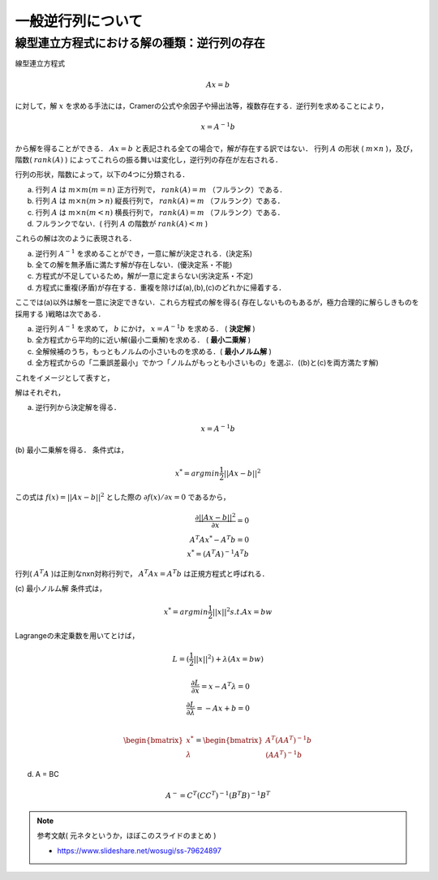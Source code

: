 ##############################################################
一般逆行列について
##############################################################

=========================================================
線型連立方程式における解の種類：逆行列の存在
=========================================================

線型連立方程式

.. math::
   Ax = b

に対して，解 :math:`x` を求める手法には，Cramerの公式や余因子や掃出法等，複数存在する．逆行列を求めることにより，

.. math::
   x = A^{-1} b

から解を得ることができる． :math:`Ax=b` と表記される全ての場合で，解が存在する訳ではない．
行列 :math:`A` の形状 ( :math:`m \times n` )，及び，階数( :math:`rank(A)` ) によってこれらの振る舞いは変化し，逆行列の存在が左右される．

行列の形状，階数によって，以下の4つに分類される．

(a) 行列 :math:`A` は :math:`m \times m (m=n)` 正方行列で， :math:`rank(A)=m` （フルランク）である．
(b) 行列 :math:`A` は :math:`m \times n (m>n)` 縦長行列で， :math:`rank(A)=m` （フルランク）である．   
(c) 行列 :math:`A` は :math:`m \times n (m<n)` 横長行列で， :math:`rank(A)=m` （フルランク）である．
(d) フルランクでない．( 行列 :math:`A` の階数が :math:`rank(A)<m` )

これらの解は次のように表現される．

(a) 逆行列 :math:`A^{-1}` を求めることができ，一意に解が決定される．(決定系)
(b) 全ての解を無矛盾に満たす解が存在しない．(優決定系・不能)
(c) 方程式が不足しているため，解が一意に定まらない(劣決定系・不定)
(d) 方程式に重複(矛盾)が存在する．重複を除けば(a),(b),(c)のどれかに帰着する．

   
.. image:: figs/matrixInversion/MatrixShapeAndSolutionType1.png
   :scale: 50%
   :align: center


ここでは(a)以外は解を一意に決定できない．これら方程式の解を得る( 存在しないものもあるが，極力合理的に解らしきものを採用する )戦略は次である．

(a) 逆行列 :math:`A^{-1}` を求めて， :math:`b` にかけ， :math:`x=A^{-1}b` を求める． ( **決定解** )
(b) 全方程式から平均的に近い解(最小二乗解)を求める． ( **最小二乗解** )
(c) 全解候補のうち，もっともノルムの小さいものを求める．( **最小ノルム解** )
(d) 全方程式からの「二乗誤差最小」でかつ「ノルムがもっとも小さいもの」を選ぶ．((b)と(c)を両方満たす解)

   
これをイメージとして表すと，
   
.. image:: figs/matrixInversion/MatrixShapeAndSolutionType2.png
   :scale: 50%
   :align: center

解はそれぞれ，


(a) 逆行列から決定解を得る．
    
.. math::
   x=A^{-1}b

   
(b) 最小二乗解を得る．
条件式は，
    
.. math::
   x^* = argmin \dfrac{1}{2} ||Ax-b||^2

この式は :math:`f(x)=||Ax-b||^2` とした際の :math:`\partial f(x) / \partial x = 0` であるから， 
   
.. math::
   \dfrac{\partial ||Ax-b||^2}{\partial x} = 0 \\
   A^{T} A x^* - A^{T} b = 0 \\
   x^* = ( A^{T} A )^{-1} A^{T} b

行列( :math:`A^{T} A` )は正則なnxn対称行列で， :math:`A^{T} A x = A^{T} b` は正規方程式と呼ばれる．


(c) 最小ノルム解
条件式は，
    
.. math::
   x^* = argmin \dfrac{1}{2} ||x||^2 s.t. Ax = bw

Lagrangeの未定乗数を用いてとけば，

.. math::
   L = ( \dfrac{1}{2} ||x||^2 ) + \lambda ( Ax = bw )

.. math::
   \dfrac{ \partial L }{ \partial x       } = x - A^{T} \lambda = 0 \\
   \dfrac{ \partial L }{ \partial \lambda } = - A x + b = 0 \\

.. math::
   \begin{bmatrix}
   x^* \\ \lambda
   \end{bmatrix}
   =
   \begin{bmatrix}
   A^{T} ( A A^{T} )^{-1} b \\ ( A A^{T} )^{-1} b
   \end{bmatrix}

   
(d) A = BC

.. math::
   A^{-} = C^{T} ( C C^{T} )^{-1} ( B^{T} B )^{-1} B^{T}

   
.. note::
   参考文献( 元ネタというか，ほぼこのスライドのまとめ )

   * https://www.slideshare.net/wosugi/ss-79624897

